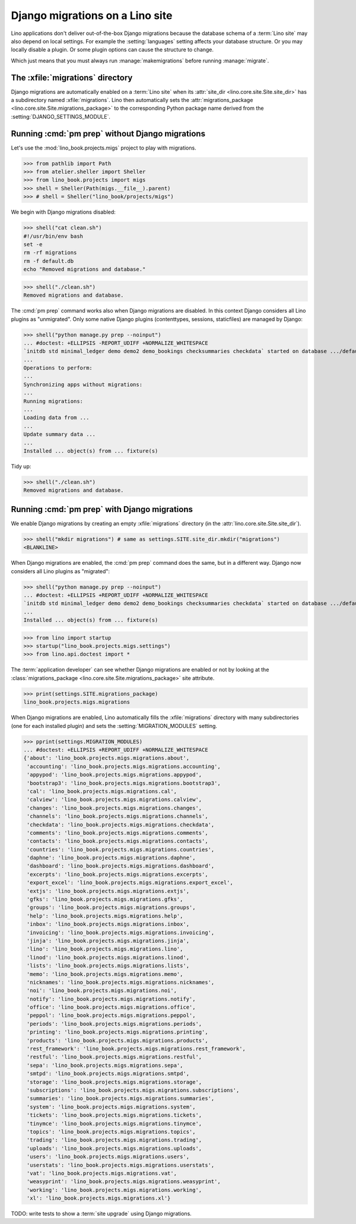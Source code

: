 .. doctest docs/specs/migrate.rst
.. _book.specs.migrate:

================================
Django migrations on a Lino site
================================

Lino applications don't deliver out-of-the-box Django migrations because the
database schema of a :term:`Lino site` may also depend on local settings. For
example the :setting:`languages` setting affects your database structure.  Or
you may locally disable a plugin.  Or some plugin options can cause the
structure to change.

Which just means that you must always run :manage:`makemigrations` before
running :manage:`migrate`.

The :xfile:`migrations` directory
=================================

.. xfile:: migrations

Django migrations are automatically enabled on a :term:`Lino site` when its
:attr:`site_dir <lino.core.site.Site.site_dir>` has a subdirectory named
:xfile:`migrations`. Lino then automatically sets the :attr:`migrations_package
<lino.core.site.Site.migrations_package>` to the corresponding Python package
name derived from the :setting:`DJANGO_SETTINGS_MODULE`.

Running :cmd:`pm prep` without Django migrations
================================================

Let's use the :mod:`lino_book.projects.migs` project to play with migrations.

>>> from pathlib import Path
>>> from atelier.sheller import Sheller
>>> from lino_book.projects import migs
>>> shell = Sheller(Path(migs.__file__).parent)
>>> # shell = Sheller("lino_book/projects/migs")

We begin with Django migrations disabled:

>>> shell("cat clean.sh")
#!/usr/bin/env bash
set -e
rm -rf migrations
rm -f default.db
echo "Removed migrations and database."

>>> shell("./clean.sh")
Removed migrations and database.

The :cmd:`pm prep` command works also when Django migrations are disabled. In
this context Django considers all Lino plugins as "unmigrated".  Only some
native Django plugins (contenttypes, sessions, staticfiles) are managed by
Django:

>>> shell("python manage.py prep --noinput")
... #doctest: +ELLIPSIS -REPORT_UDIFF +NORMALIZE_WHITESPACE
`initdb std minimal_ledger demo demo2 demo_bookings checksummaries checkdata` started on database .../default.db.
...
Operations to perform:
...
Synchronizing apps without migrations:
...
Running migrations:
...
Loading data from ...
...
Update summary data ...
...
Installed ... object(s) from ... fixture(s)


Tidy up:

>>> shell("./clean.sh")
Removed migrations and database.

Running :cmd:`pm prep` with Django migrations
=============================================

We enable Django migrations by creating an empty :xfile:`migrations` directory
(in the :attr:`lino.core.site.Site.site_dir`).

>>> shell("mkdir migrations") # same as settings.SITE.site_dir.mkdir("migrations")
<BLANKLINE>

When Django migrations are enabled, the :cmd:`pm prep` command does the same,
but in a different way.  Django now considers all Lino plugins as "migrated":

>>> shell("python manage.py prep --noinput")
... #doctest: +ELLIPSIS +REPORT_UDIFF +NORMALIZE_WHITESPACE
`initdb std minimal_ledger demo demo2 demo_bookings checksummaries checkdata` started on database .../default.db.
...
Installed ... object(s) from ... fixture(s)


>>> from lino import startup
>>> startup("lino_book.projects.migs.settings")
>>> from lino.api.doctest import *

The :term:`application developer` can see whether Django migrations are enabled
or not by looking at the
:class:`migrations_package <lino.core.site.Site.migrations_package>` site attribute.

>>> print(settings.SITE.migrations_package)
lino_book.projects.migs.migrations

When Django migrations are enabled, Lino automatically fills the
:xfile:`migrations` directory with many subdirectories (one for each installed
plugin) and sets the :setting:`MIGRATION_MODULES` setting.

>>> pprint(settings.MIGRATION_MODULES)
... #doctest: +ELLIPSIS +REPORT_UDIFF +NORMALIZE_WHITESPACE
{'about': 'lino_book.projects.migs.migrations.about',
 'accounting': 'lino_book.projects.migs.migrations.accounting',
 'appypod': 'lino_book.projects.migs.migrations.appypod',
 'bootstrap3': 'lino_book.projects.migs.migrations.bootstrap3',
 'cal': 'lino_book.projects.migs.migrations.cal',
 'calview': 'lino_book.projects.migs.migrations.calview',
 'changes': 'lino_book.projects.migs.migrations.changes',
 'channels': 'lino_book.projects.migs.migrations.channels',
 'checkdata': 'lino_book.projects.migs.migrations.checkdata',
 'comments': 'lino_book.projects.migs.migrations.comments',
 'contacts': 'lino_book.projects.migs.migrations.contacts',
 'countries': 'lino_book.projects.migs.migrations.countries',
 'daphne': 'lino_book.projects.migs.migrations.daphne',
 'dashboard': 'lino_book.projects.migs.migrations.dashboard',
 'excerpts': 'lino_book.projects.migs.migrations.excerpts',
 'export_excel': 'lino_book.projects.migs.migrations.export_excel',
 'extjs': 'lino_book.projects.migs.migrations.extjs',
 'gfks': 'lino_book.projects.migs.migrations.gfks',
 'groups': 'lino_book.projects.migs.migrations.groups',
 'help': 'lino_book.projects.migs.migrations.help',
 'inbox': 'lino_book.projects.migs.migrations.inbox',
 'invoicing': 'lino_book.projects.migs.migrations.invoicing',
 'jinja': 'lino_book.projects.migs.migrations.jinja',
 'lino': 'lino_book.projects.migs.migrations.lino',
 'linod': 'lino_book.projects.migs.migrations.linod',
 'lists': 'lino_book.projects.migs.migrations.lists',
 'memo': 'lino_book.projects.migs.migrations.memo',
 'nicknames': 'lino_book.projects.migs.migrations.nicknames',
 'noi': 'lino_book.projects.migs.migrations.noi',
 'notify': 'lino_book.projects.migs.migrations.notify',
 'office': 'lino_book.projects.migs.migrations.office',
 'peppol': 'lino_book.projects.migs.migrations.peppol',
 'periods': 'lino_book.projects.migs.migrations.periods',
 'printing': 'lino_book.projects.migs.migrations.printing',
 'products': 'lino_book.projects.migs.migrations.products',
 'rest_framework': 'lino_book.projects.migs.migrations.rest_framework',
 'restful': 'lino_book.projects.migs.migrations.restful',
 'sepa': 'lino_book.projects.migs.migrations.sepa',
 'smtpd': 'lino_book.projects.migs.migrations.smtpd',
 'storage': 'lino_book.projects.migs.migrations.storage',
 'subscriptions': 'lino_book.projects.migs.migrations.subscriptions',
 'summaries': 'lino_book.projects.migs.migrations.summaries',
 'system': 'lino_book.projects.migs.migrations.system',
 'tickets': 'lino_book.projects.migs.migrations.tickets',
 'tinymce': 'lino_book.projects.migs.migrations.tinymce',
 'topics': 'lino_book.projects.migs.migrations.topics',
 'trading': 'lino_book.projects.migs.migrations.trading',
 'uploads': 'lino_book.projects.migs.migrations.uploads',
 'users': 'lino_book.projects.migs.migrations.users',
 'userstats': 'lino_book.projects.migs.migrations.userstats',
 'vat': 'lino_book.projects.migs.migrations.vat',
 'weasyprint': 'lino_book.projects.migs.migrations.weasyprint',
 'working': 'lino_book.projects.migs.migrations.working',
 'xl': 'lino_book.projects.migs.migrations.xl'}


TODO: write tests to show a :term:`site upgrade` using Django migrations.

.. tidy up before leaving:

  >>> shell("./clean.sh")
  Removed migrations and database.
